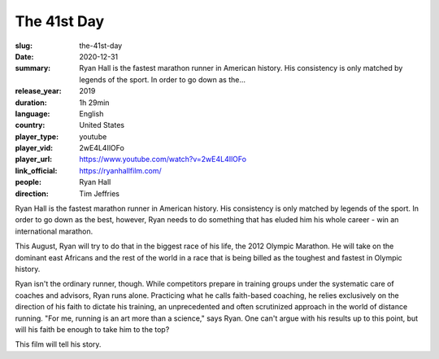 The 41st Day
############

:slug: the-41st-day
:date: 2020-12-31
:summary: Ryan Hall is the fastest marathon runner in American history. His consistency is only matched by legends of the sport. In order to go down as the...
:release_year: 2019
:duration: 1h 29min
:language: English
:country: United States
:player_type: youtube
:player_vid: 2wE4L4IlOFo
:player_url: https://www.youtube.com/watch?v=2wE4L4IlOFo
:link_official: https://ryanhallfilm.com/
:people: Ryan Hall
:direction: Tim Jeffries

Ryan Hall is the fastest marathon runner in American history. His consistency is only matched by legends of the sport. In order to go down as the best, however, Ryan needs to do something that has eluded him his whole career - win an international marathon.

This August, Ryan will try to do that in the biggest race of his life, the 2012 Olympic Marathon. He will take on the dominant east Africans and the rest of the world in a race that is being billed as the toughest and fastest in Olympic history.

Ryan isn't the ordinary runner, though. While competitors prepare in training groups under the systematic care of coaches and advisors, Ryan runs alone. Practicing what he calls faith-based coaching, he relies exclusively on the direction of his faith to dictate his training, an unprecedented and often scrutinized approach in the world of distance running. "For me, running is an art more than a science," says Ryan. One can't argue with his results up to this point, but will his faith be enough to take him to the top?

This film will tell his story.

